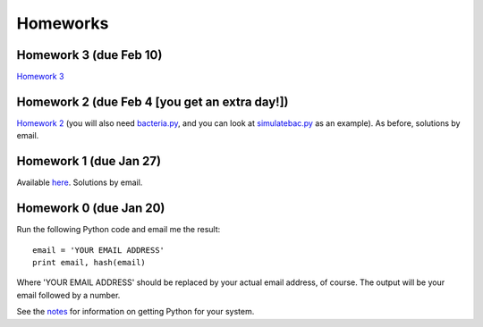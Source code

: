 =================
Homeworks
=================

Homework 3 (due Feb 10)
----------------------------------------------

`Homework 3`_ 

.. _`Homework 3`: homeworks/03-python-odds.pdf

Homework 2 (due Feb 4 [you get an extra day!])
----------------------------------------------

`Homework 2`_ (you will also need `bacteria.py`_, and you can look at `simulatebac.py`_ as an example). As before, solutions by email.

.. _`Homework 2`: _static/pfs-hw-02.pdf
.. _`bacteria.py`: _static/bacteria.py
.. _`simulatebac.py`: _static/simulatebac.py


Homework 1 (due Jan 27)
-----------------------

Available here_. Solutions by email.

.. _here: _static/pfs-hw-01.pdf



Homework 0 (due Jan 20)
-----------------------

Run the following Python code and email me the result:

::

    email = 'YOUR EMAIL ADDRESS'
    print email, hash(email)


Where 'YOUR EMAIL ADDRESS' should be replaced by your actual email address, of course. The output will be your email followed by a number.

See the notes_ for information on getting Python for your system.

.. _notes: notes.html
   
